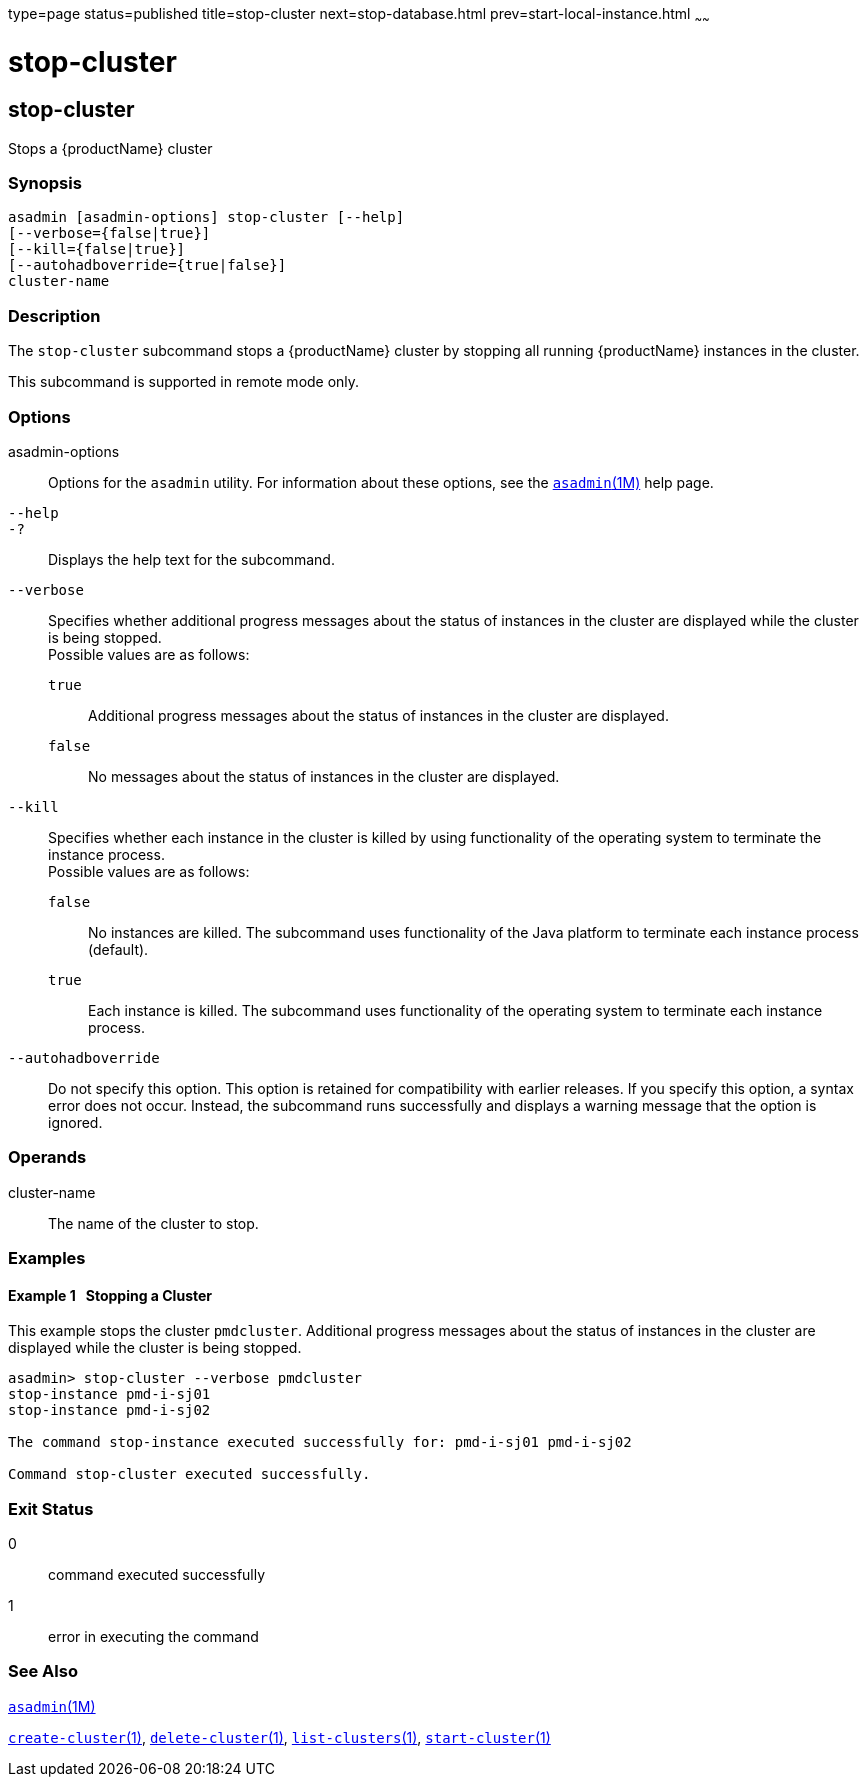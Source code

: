 type=page
status=published
title=stop-cluster
next=stop-database.html
prev=start-local-instance.html
~~~~~~

= stop-cluster

[[stop-cluster-1]][[GSRFM00238]][[stop-cluster]]

== stop-cluster

Stops a {productName} cluster

[[sthref2150]]

=== Synopsis

[source]
----
asadmin [asadmin-options] stop-cluster [--help]
[--verbose={false|true}]
[--kill={false|true}]
[--autohadboverride={true|false}]
cluster-name
----

[[sthref2151]]

=== Description

The `stop-cluster` subcommand stops a {productName} cluster by
stopping all running {productName} instances in the cluster.

This subcommand is supported in remote mode only.

[[sthref2152]]

=== Options

asadmin-options::
  Options for the `asadmin` utility. For information about these
  options, see the link:asadmin.html#asadmin-1m[`asadmin`(1M)] help page.
`--help`::
`-?`::
  Displays the help text for the subcommand.
`--verbose`::
  Specifies whether additional progress messages about the status of
  instances in the cluster are displayed while the cluster is being stopped. +
  Possible values are as follows:

  `true`;;
    Additional progress messages about the status of instances in the
    cluster are displayed.
  `false`;;
    No messages about the status of instances in the cluster are
    displayed.

`--kill`::
  Specifies whether each instance in the cluster is killed by using
  functionality of the operating system to terminate the instance
  process. +
  Possible values are as follows:

  `false`;;
    No instances are killed. The subcommand uses functionality of the
    Java platform to terminate each instance process (default).
  `true`;;
    Each instance is killed. The subcommand uses functionality of the
    operating system to terminate each instance process.

`--autohadboverride`::
  Do not specify this option. This option is retained for compatibility
  with earlier releases. If you specify this option, a syntax error does
  not occur. Instead, the subcommand runs successfully and displays a
  warning message that the option is ignored.

[[sthref2153]]

=== Operands

cluster-name::
  The name of the cluster to stop.

[[sthref2154]]

=== Examples

[[GSRFM764]][[sthref2155]]

==== Example 1   Stopping a Cluster

This example stops the cluster `pmdcluster`. Additional progress
messages about the status of instances in the cluster are displayed
while the cluster is being stopped.

[source]
----
asadmin> stop-cluster --verbose pmdcluster
stop-instance pmd-i-sj01
stop-instance pmd-i-sj02

The command stop-instance executed successfully for: pmd-i-sj01 pmd-i-sj02

Command stop-cluster executed successfully.
----

[[sthref2156]]

=== Exit Status

0::
  command executed successfully
1::
  error in executing the command

[[sthref2157]]

=== See Also

link:asadmin.html#asadmin-1m[`asadmin`(1M)]

link:create-cluster.html#create-cluster-1[`create-cluster`(1)],
link:delete-cluster.html#delete-cluster-1[`delete-cluster`(1)],
link:list-clusters.html#list-clusters-1[`list-clusters`(1)],
link:start-cluster.html#start-cluster-1[`start-cluster`(1)]



